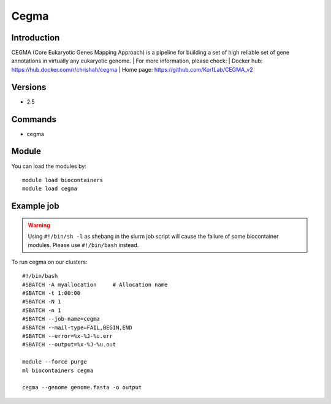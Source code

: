 .. _backbone-label:

Cegma
==============================

Introduction
~~~~~~~~
CEGMA (Core Eukaryotic Genes Mapping Approach) is a pipeline for building a set of high reliable set of gene annotations in virtually any eukaryotic genome.
| For more information, please check:
| Docker hub: https://hub.docker.com/r/chrishah/cegma 
| Home page: https://github.com/KorfLab/CEGMA_v2

Versions
~~~~~~~~
- 2.5

Commands
~~~~~~~
- cegma

Module
~~~~~~~~
You can load the modules by::

    module load biocontainers
    module load cegma

Example job
~~~~~
.. warning::
    Using ``#!/bin/sh -l`` as shebang in the slurm job script will cause the failure of some biocontainer modules. Please use ``#!/bin/bash`` instead.

To run cegma on our clusters::

    #!/bin/bash
    #SBATCH -A myallocation     # Allocation name
    #SBATCH -t 1:00:00
    #SBATCH -N 1
    #SBATCH -n 1
    #SBATCH --job-name=cegma
    #SBATCH --mail-type=FAIL,BEGIN,END
    #SBATCH --error=%x-%J-%u.err
    #SBATCH --output=%x-%J-%u.out

    module --force purge
    ml biocontainers cegma

    cegma --genome genome.fasta -o output
